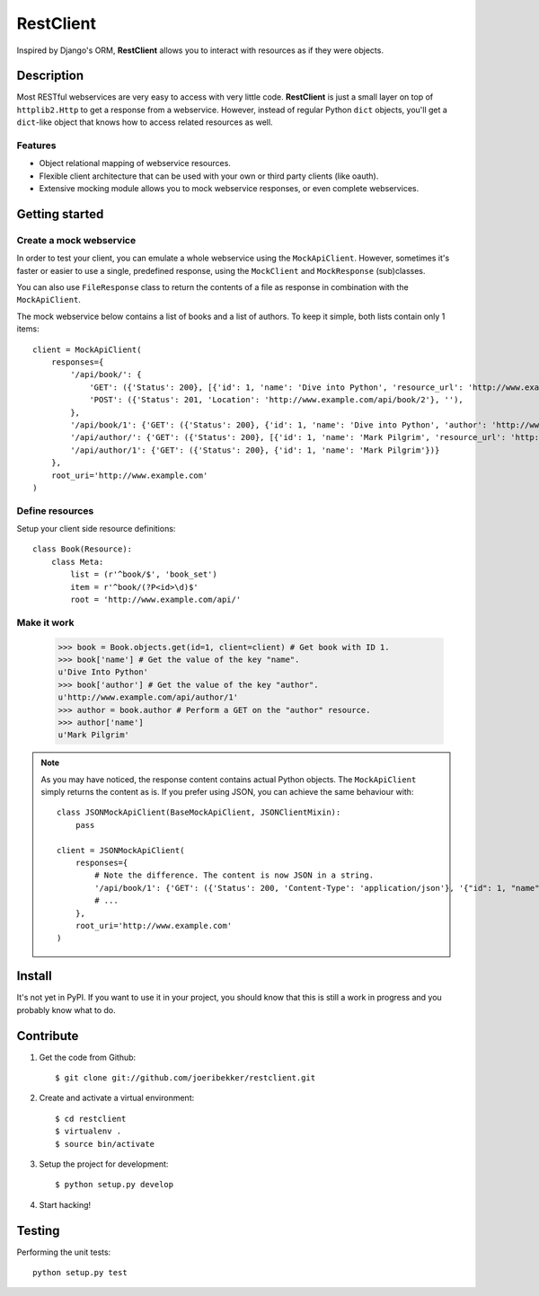 ==========
RestClient
==========

Inspired by Django's ORM, **RestClient** allows you to interact with resources
as if they were objects.

Description
===========

Most RESTful webservices are very easy to access with very little code.
**RestClient** is just a small layer on top of ``httplib2.Http`` to get a
response from a webservice. However, instead of regular Python ``dict``
objects, you'll get a ``dict``-like object that knows how to access related
resources as well.

Features
--------

* Object relational mapping of webservice resources.
* Flexible client architecture that can be used with your own or third party
  clients (like oauth).
* Extensive mocking module allows you to mock webservice responses, or even 
  complete webservices.


Getting started
===============

Create a mock webservice
------------------------

In order to test your client, you can emulate a whole webservice using the
``MockApiClient``. However, sometimes it's faster or easier to use a single, 
predefined response, using the ``MockClient`` and ``MockResponse`` 
(sub)classes.

You can also use ``FileResponse`` class to return the contents of a file as 
response in combination with the ``MockApiClient``.

The mock webservice below contains a list of books and a list of authors. To 
keep it simple, both lists contain only 1 items::

    client = MockApiClient(
        responses={
            '/api/book/': {
                'GET': ({'Status': 200}, [{'id': 1, 'name': 'Dive into Python', 'resource_url': 'http://www.example.com/api/book/1'}]),
                'POST': ({'Status': 201, 'Location': 'http://www.example.com/api/book/2'}, ''),
            },
            '/api/book/1': {'GET': ({'Status': 200}, {'id': 1, 'name': 'Dive into Python', 'author': 'http://www.example.com/api/author/1'})},
            '/api/author/': {'GET': ({'Status': 200}, [{'id': 1, 'name': 'Mark Pilgrim', 'resource_url': 'http://www.example.com/api/author/1'}])},
            '/api/author/1': {'GET': ({'Status': 200}, {'id': 1, 'name': 'Mark Pilgrim'})}
        },
        root_uri='http://www.example.com'
    )

Define resources
----------------

Setup your client side resource definitions::

    class Book(Resource):
        class Meta:
            list = (r'^book/$', 'book_set')
            item = r'^book/(?P<id>\d)$'
            root = 'http://www.example.com/api/'

Make it work
------------

    >>> book = Book.objects.get(id=1, client=client) # Get book with ID 1.
    >>> book['name'] # Get the value of the key "name".
    u'Dive Into Python'
    >>> book['author'] # Get the value of the key "author".
    u'http://www.example.com/api/author/1'
    >>> author = book.author # Perform a GET on the "author" resource.
    >>> author['name']
    u'Mark Pilgrim'


.. note:: As you may have noticed, the response content contains actual Python 
    objects. The ``MockApiClient`` simply returns the content as is. If you 
    prefer using JSON, you can achieve the same behaviour with::
       
        class JSONMockApiClient(BaseMockApiClient, JSONClientMixin):
            pass
            
        client = JSONMockApiClient(
            responses={
                # Note the difference. The content is now JSON in a string.
                '/api/book/1': {'GET': ({'Status': 200, 'Content-Type': 'application/json'}, '{"id": 1, "name": "Dive into Python", "author": "http://www.example.com/api/author/1"}',
                # ...
            },
            root_uri='http://www.example.com'
        )


Install
=======

It's not yet in PyPI. If you want to use it in your project, you should know 
that this is still a work in progress and you probably know what to do.


Contribute
==========

#. Get the code from Github::

    $ git clone git://github.com/joeribekker/restclient.git

#. Create and activate a virtual environment::

    $ cd restclient
    $ virtualenv .
    $ source bin/activate

#. Setup the project for development::

    $ python setup.py develop

#. Start hacking!

Testing
=======

Performing the unit tests::

    python setup.py test

